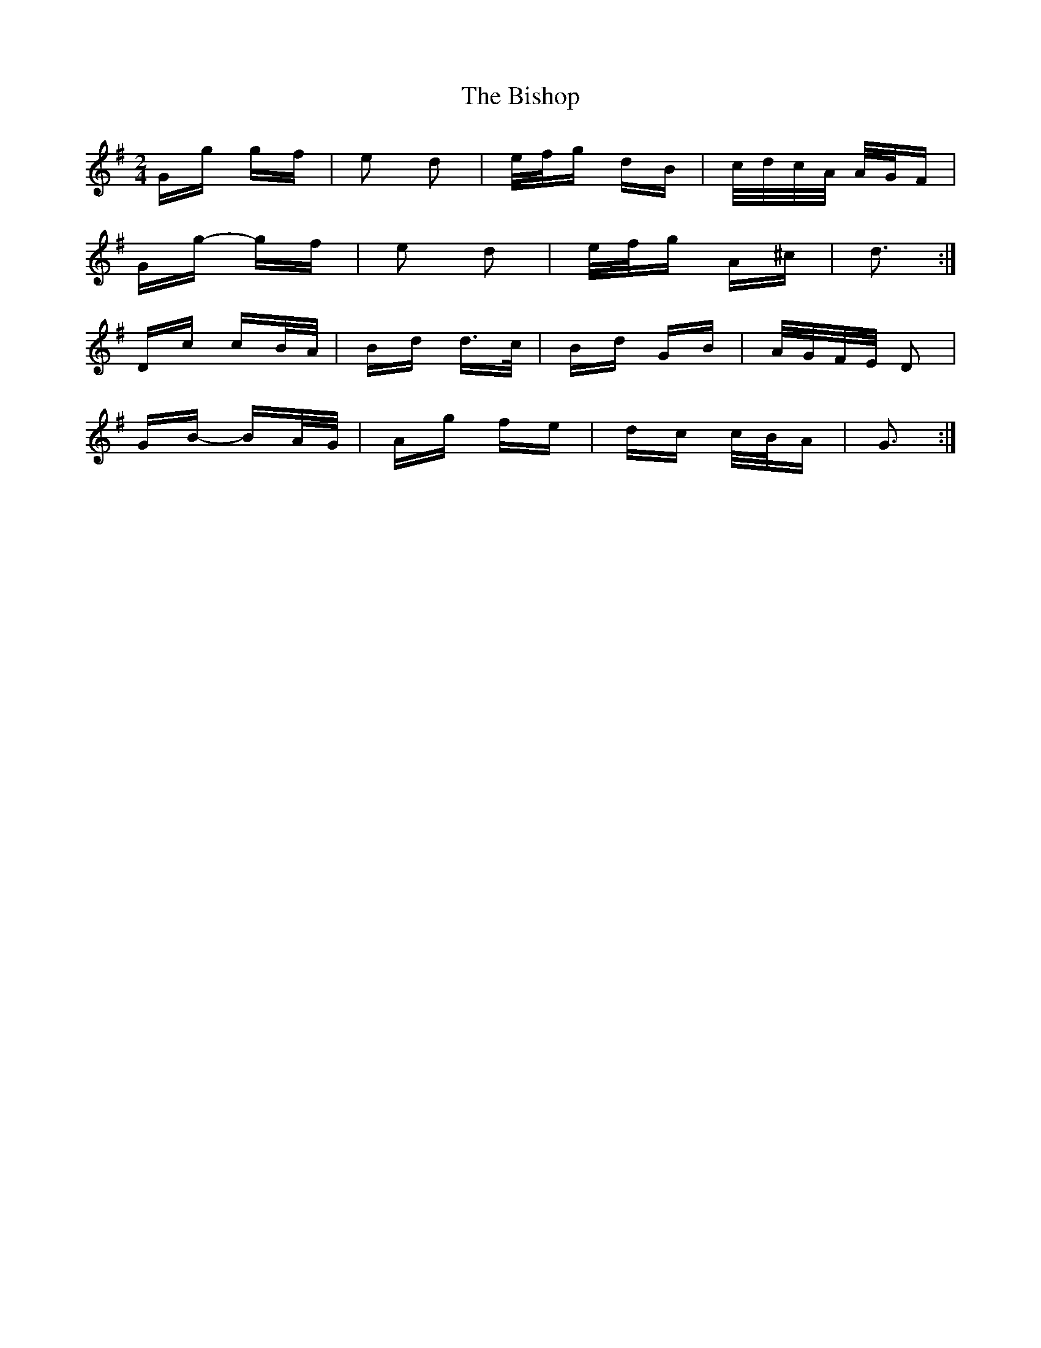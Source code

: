 X: 3781
T: Bishop, The
R: polka
M: 2/4
K: Gmajor
Gg gf|e2 d2|e/f/g dB|c/d/c/A/ A/G/F|
Gg- gf|e2 d2|e/f/g A^c|d3:|
Dc cB/A/|Bd d>c|Bd GB|A/G/F/E/ D2|
GB- BA/G/|Ag fe|dc c/B/A|G3:|

